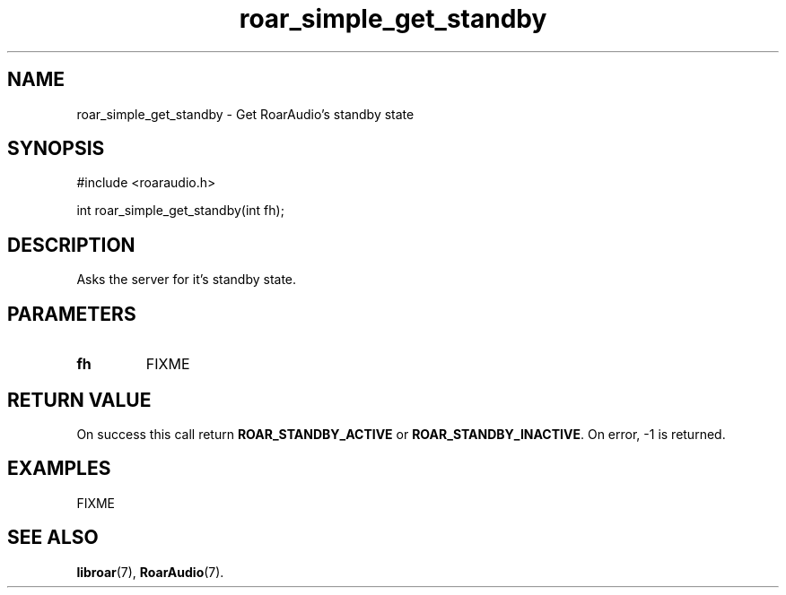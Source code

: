 .\" roar_simple_play.3:

.TH "roar_simple_get_standby" "3" "July 2008" "RoarAudio" "System Manager's Manual: RoarAuido"

.SH NAME
roar_simple_get_standby \- Get RoarAudio's standby state

.SH SYNOPSIS

#include <roaraudio.h>

int roar_simple_get_standby(int fh);

.SH "DESCRIPTION"
Asks the server for it's standby state.

.SH "PARAMETERS"
.TP
\fBfh\fR
FIXME

.SH "RETURN VALUE"
On success this call return \fBROAR_STANDBY_ACTIVE\fR or \fBROAR_STANDBY_INACTIVE\fR.  On error, -1 is returned.

.SH "EXAMPLES"
FIXME

.SH "SEE ALSO"
\fBlibroar\fR(7),
\fBRoarAudio\fR(7).

.\" ll
